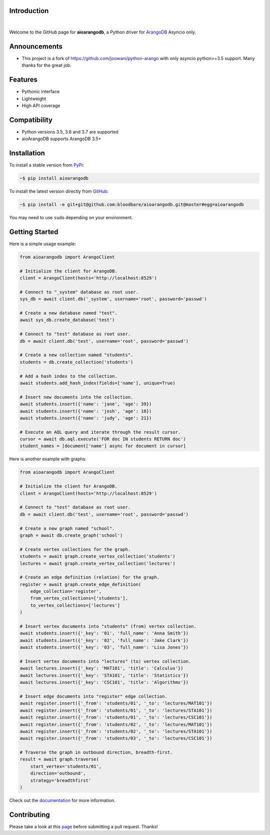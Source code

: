 Introduction
============


.. image:: https://travis-ci.org/bloodbare/aioarangodb.svg?branch=master
    :target: https://travis-ci.org/bloodbare/aioarangodb
    :alt: Travis Build Status

.. image:: https://readthedocs.org/projects/aioarangodb/badge/?version=master
    :target: http://aioarangodb.readthedocs.io/en/master/?badge=master
    :alt: Documentation Status

.. image:: https://badge.fury.io/py/aioarangodb.svg
    :target: https://badge.fury.io/py/aioarangodb
    :alt: Package Version

.. image:: https://img.shields.io/badge/python-3.5%2C%203.6%2C%203.7-blue.svg
    :target: https://github.com/bloodbare/aioarangodb
    :alt: Python Versions

.. image:: https://coveralls.io/repos/github/bloodbare/aioarangodb/badge.svg?branch=master
    :target: https://coveralls.io/github/bloodbare/aioarangodb?branch=master
    :alt: Test Coverage

.. image:: https://img.shields.io/github/issues/bloodbare/aioarangodb.svg
    :target: https://github.com/bloodbare/aioarangodb/issues
    :alt: Issues Open

.. image:: https://img.shields.io/badge/license-MIT-blue.svg
    :target: https://raw.githubusercontent.com/bloodbare/aioarangodb/master/LICENSE
    :alt: MIT License

|

Welcome to the GitHub page for **aioarangodb**, a Python driver for ArangoDB_ Asyncio only.

Announcements
=============

- This project is a fork of https://github.com/joowani/python-arango with only asyncio python>=3.5 support. Many thanks for the great job.

Features
========

- Pythonic interface
- Lightweight
- High API coverage

Compatibility
=============

- Python versions 3.5, 3.6 and 3.7 are supported
- aioArangoDB supports ArangoDB 3.5+

Installation
============

To install a stable version from PyPi_:

.. code-block:: bash

    ~$ pip install aioarangodb


To install the latest version directly from GitHub_:

.. code-block:: bash

    ~$ pip install -e git+git@github.com:bloodbare/aioarangodb.git@master#egg=aioarangodb

You may need to use ``sudo`` depending on your environment.

Getting Started
===============

Here is a simple usage example:

.. code-block:: python

    from aioarangodb import ArangoClient

    # Initialize the client for ArangoDB.
    client = ArangoClient(hosts='http://localhost:8529')

    # Connect to "_system" database as root user.
    sys_db = await client.db('_system', username='root', password='passwd')

    # Create a new database named "test".
    await sys_db.create_database('test')

    # Connect to "test" database as root user.
    db = await client.db('test', username='root', password='passwd')

    # Create a new collection named "students".
    students = db.create_collection('students')

    # Add a hash index to the collection.
    await students.add_hash_index(fields=['name'], unique=True)

    # Insert new documents into the collection.
    await students.insert({'name': 'jane', 'age': 39})
    await students.insert({'name': 'josh', 'age': 18})
    await students.insert({'name': 'judy', 'age': 21})

    # Execute an AQL query and iterate through the result cursor.
    cursor = await db.aql.execute('FOR doc IN students RETURN doc')
    student_names = [document['name'] async for document in cursor]


Here is another example with graphs:

.. code-block:: python

    from aioarangodb import ArangoClient

    # Initialize the client for ArangoDB.
    client = ArangoClient(hosts='http://localhost:8529')

    # Connect to "test" database as root user.
    db = await client.db('test', username='root', password='passwd')

    # Create a new graph named "school".
    graph = await db.create_graph('school')

    # Create vertex collections for the graph.
    students = await graph.create_vertex_collection('students')
    lectures = await graph.create_vertex_collection('lectures')

    # Create an edge definition (relation) for the graph.
    register = await graph.create_edge_definition(
        edge_collection='register',
        from_vertex_collections=['students'],
        to_vertex_collections=['lectures']
    )

    # Insert vertex documents into "students" (from) vertex collection.
    await students.insert({'_key': '01', 'full_name': 'Anna Smith'})
    await students.insert({'_key': '02', 'full_name': 'Jake Clark'})
    await students.insert({'_key': '03', 'full_name': 'Lisa Jones'})

    # Insert vertex documents into "lectures" (to) vertex collection.
    await lectures.insert({'_key': 'MAT101', 'title': 'Calculus'})
    await lectures.insert({'_key': 'STA101', 'title': 'Statistics'})
    await lectures.insert({'_key': 'CSC101', 'title': 'Algorithms'})

    # Insert edge documents into "register" edge collection.
    await register.insert({'_from': 'students/01', '_to': 'lectures/MAT101'})
    await register.insert({'_from': 'students/01', '_to': 'lectures/STA101'})
    await register.insert({'_from': 'students/01', '_to': 'lectures/CSC101'})
    await register.insert({'_from': 'students/02', '_to': 'lectures/MAT101'})
    await register.insert({'_from': 'students/02', '_to': 'lectures/STA101'})
    await register.insert({'_from': 'students/03', '_to': 'lectures/CSC101'})

    # Traverse the graph in outbound direction, breadth-first.
    result = await graph.traverse(
        start_vertex='students/01',
        direction='outbound',
        strategy='breadthfirst'
    )

Check out the documentation_ for more information.

Contributing
============

Please take a look at this page_ before submitting a pull request. Thanks!

.. _ArangoDB: https://www.arangodb.com
.. _releases: https://github.com/bloodbare/aioarangodb/releases
.. _PyPi: https://pypi.python.org/pypi/aioarangodb
.. _GitHub: https://github.com/bloodbare/aioarangodb
.. _documentation:
    http://aioarangodb.readthedocs.io/en/master/index.html
.. _page:
    http://aioarangodb.readthedocs.io/en/master/contributing.html